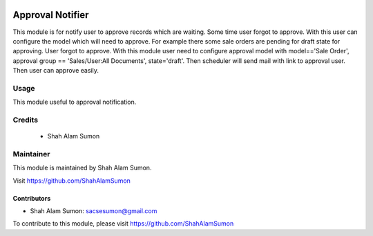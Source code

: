 .. image:: https://www.gnu.org/graphics/lgplv3-with-text-154x68.png
   :target: https://www.gnu.org/licenses/lgpl-3.0.en.html
   :alt: License: LGPL-v3

=================
Approval Notifier
=================

This module is for notify user to approve records
which are waiting. Some time user forgot to approve.
With this user can configure the model which will need to approve.
For example there some sale orders are pending for draft state for approving. User forgot to approve.
With this module user need to configure approval model with
model=='Sale Order', approval group == 'Sales/User:All Documents', state='draft'.
Then scheduler will send mail with link to approval user. Then user can approve easily.

Usage
=====

This module useful to approval notification.

Credits
=======

 * Shah Alam Sumon

Maintainer
==========

This module is maintained by Shah Alam Sumon.

Visit https://github.com/ShahAlamSumon

Contributors
------------
* Shah Alam Sumon: sacsesumon@gmail.com

To contribute to this module, please visit https://github.com/ShahAlamSumon
